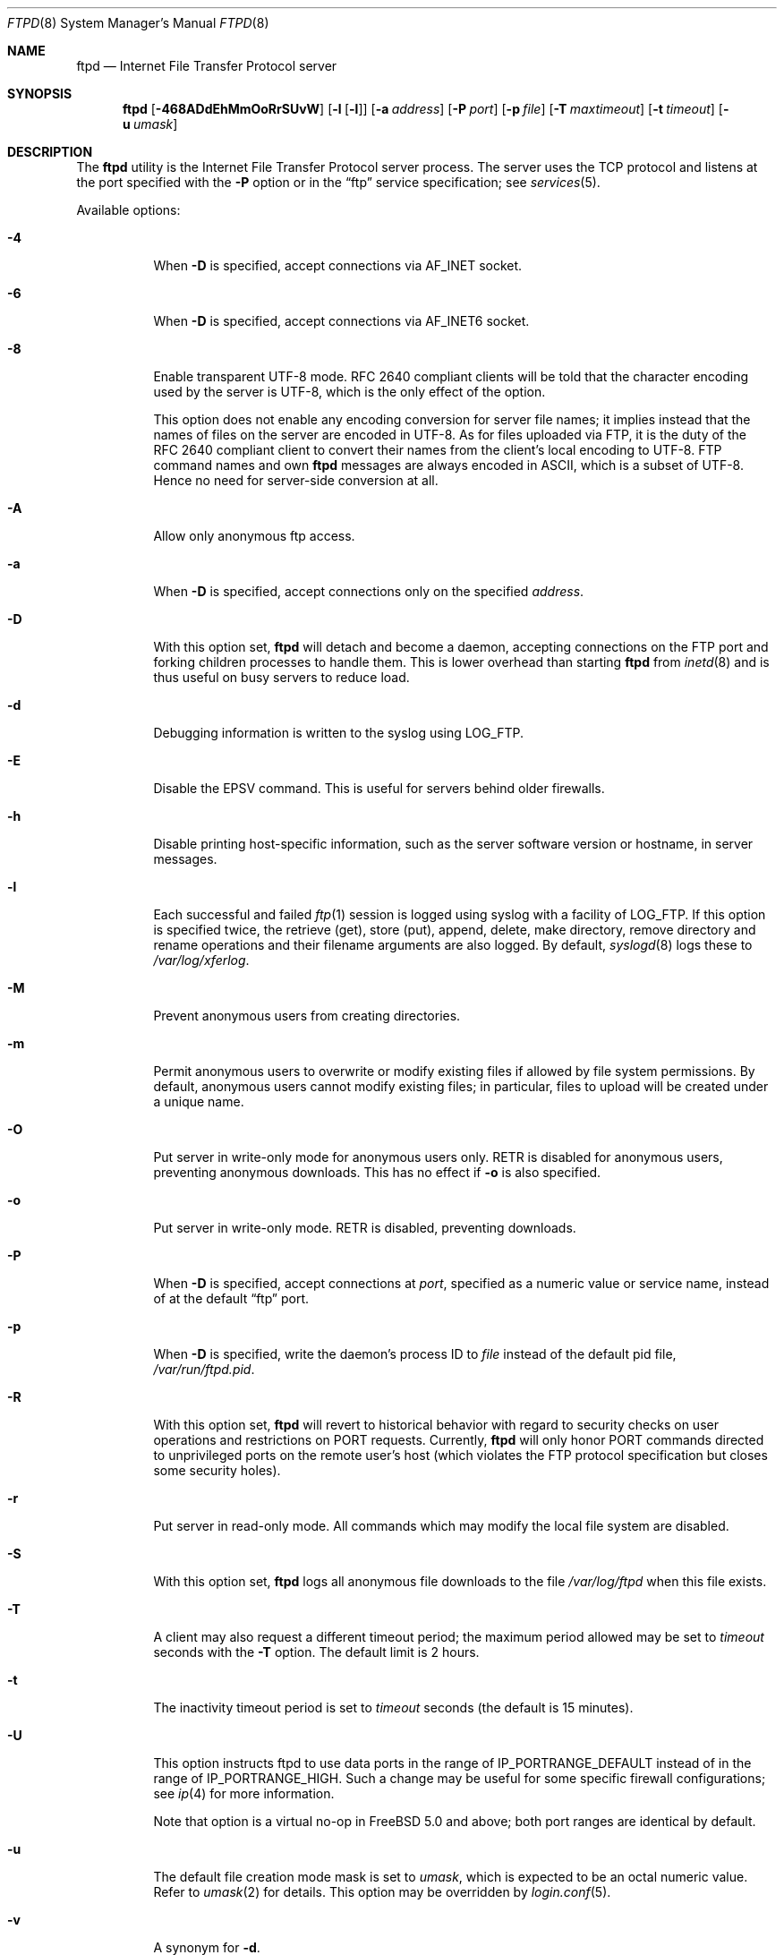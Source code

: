 .\" Copyright (c) 1985, 1988, 1991, 1993
.\"	The Regents of the University of California.  All rights reserved.
.\"
.\" Redistribution and use in source and binary forms, with or without
.\" modification, are permitted provided that the following conditions
.\" are met:
.\" 1. Redistributions of source code must retain the above copyright
.\"    notice, this list of conditions and the following disclaimer.
.\" 2. Redistributions in binary form must reproduce the above copyright
.\"    notice, this list of conditions and the following disclaimer in the
.\"    documentation and/or other materials provided with the distribution.
.\" 3. All advertising materials mentioning features or use of this software
.\"    must display the following acknowledgement:
.\"	This product includes software developed by the University of
.\"	California, Berkeley and its contributors.
.\" 4. Neither the name of the University nor the names of its contributors
.\"    may be used to endorse or promote products derived from this software
.\"    without specific prior written permission.
.\"
.\" THIS SOFTWARE IS PROVIDED BY THE REGENTS AND CONTRIBUTORS ``AS IS'' AND
.\" ANY EXPRESS OR IMPLIED WARRANTIES, INCLUDING, BUT NOT LIMITED TO, THE
.\" IMPLIED WARRANTIES OF MERCHANTABILITY AND FITNESS FOR A PARTICULAR PURPOSE
.\" ARE DISCLAIMED.  IN NO EVENT SHALL THE REGENTS OR CONTRIBUTORS BE LIABLE
.\" FOR ANY DIRECT, INDIRECT, INCIDENTAL, SPECIAL, EXEMPLARY, OR CONSEQUENTIAL
.\" DAMAGES (INCLUDING, BUT NOT LIMITED TO, PROCUREMENT OF SUBSTITUTE GOODS
.\" OR SERVICES; LOSS OF USE, DATA, OR PROFITS; OR BUSINESS INTERRUPTION)
.\" HOWEVER CAUSED AND ON ANY THEORY OF LIABILITY, WHETHER IN CONTRACT, STRICT
.\" LIABILITY, OR TORT (INCLUDING NEGLIGENCE OR OTHERWISE) ARISING IN ANY WAY
.\" OUT OF THE USE OF THIS SOFTWARE, EVEN IF ADVISED OF THE POSSIBILITY OF
.\" SUCH DAMAGE.
.\"
.\"     @(#)ftpd.8	8.2 (Berkeley) 4/19/94
.\" $FreeBSD: src/libexec/ftpd/ftpd.8,v 1.75.2.1.8.1 2012/03/03 06:15:13 kensmith Exp $
.\"
.Dd April 20, 2007
.Dt FTPD 8
.Os
.Sh NAME
.Nm ftpd
.Nd Internet File Transfer Protocol server
.Sh SYNOPSIS
.Nm
.Op Fl 468ADdEhMmOoRrSUvW
.Op Fl l Op Fl l
.Op Fl a Ar address
.Op Fl P Ar port
.Op Fl p Ar file
.Op Fl T Ar maxtimeout
.Op Fl t Ar timeout
.Op Fl u Ar umask
.Sh DESCRIPTION
The
.Nm
utility is the
Internet File Transfer Protocol
server process.
The server uses the
.Tn TCP
protocol
and listens at the port specified with the
.Fl P
option or in the
.Dq ftp
service specification; see
.Xr services 5 .
.Pp
Available options:
.Bl -tag -width indent
.It Fl 4
When
.Fl D
is specified, accept connections via
.Dv AF_INET
socket.
.It Fl 6
When
.Fl D
is specified, accept connections via
.Dv AF_INET6
socket.
.It Fl 8
Enable transparent UTF-8 mode.
RFC\ 2640 compliant clients will be told that the character encoding
used by the server is UTF-8, which is the only effect of the option.
.Pp
This option does not enable any encoding conversion for server file names;
it implies instead that the names of files on the server are encoded
in UTF-8.
As for files uploaded via FTP, it is the duty of the RFC\ 2640 compliant
client to convert their names from the client's local encoding to UTF-8.
FTP command names and own
.Nm
messages are always encoded in ASCII, which is a subset of UTF-8.
Hence no need for server-side conversion at all.
.It Fl A
Allow only anonymous ftp access.
.It Fl a
When
.Fl D
is specified, accept connections only on the specified
.Ar address .
.It Fl D
With this option set,
.Nm
will detach and become a daemon, accepting connections on the FTP port and
forking children processes to handle them.
This is lower overhead than starting
.Nm
from
.Xr inetd 8
and is thus useful on busy servers to reduce load.
.It Fl d
Debugging information is written to the syslog using
.Dv LOG_FTP .
.It Fl E
Disable the EPSV command.
This is useful for servers behind older firewalls.
.It Fl h
Disable printing host-specific information, such as the
server software version or hostname, in server messages.
.It Fl l
Each successful and failed
.Xr ftp 1
session is logged using syslog with a facility of
.Dv LOG_FTP .
If this option is specified twice, the retrieve (get), store (put), append,
delete, make directory, remove directory and rename operations and
their filename arguments are also logged.
By default,
.Xr syslogd 8
logs these to
.Pa /var/log/xferlog .
.It Fl M
Prevent anonymous users from creating directories.
.It Fl m
Permit anonymous users to overwrite or modify
existing files if allowed by file system permissions.
By default, anonymous users cannot modify existing files;
in particular, files to upload will be created under a unique name.
.It Fl O
Put server in write-only mode for anonymous users only.
RETR is disabled for anonymous users, preventing anonymous downloads.
This has no effect if
.Fl o
is also specified.
.It Fl o
Put server in write-only mode.
RETR is disabled, preventing downloads.
.It Fl P
When
.Fl D
is specified, accept connections at
.Ar port ,
specified as a numeric value or service name, instead of at the default
.Dq ftp
port.
.It Fl p
When
.Fl D
is specified, write the daemon's process ID to
.Ar file
instead of the default pid file,
.Pa /var/run/ftpd.pid .
.It Fl R
With this option set,
.Nm
will revert to historical behavior with regard to security checks on
user operations and restrictions on PORT requests.
Currently,
.Nm
will only honor PORT commands directed to unprivileged ports on the
remote user's host (which violates the FTP protocol specification but
closes some security holes).
.It Fl r
Put server in read-only mode.
All commands which may modify the local file system are disabled.
.It Fl S
With this option set,
.Nm
logs all anonymous file downloads to the file
.Pa /var/log/ftpd
when this file exists.
.It Fl T
A client may also request a different timeout period;
the maximum period allowed may be set to
.Ar timeout
seconds with the
.Fl T
option.
The default limit is 2 hours.
.It Fl t
The inactivity timeout period is set to
.Ar timeout
seconds (the default is 15 minutes).
.It Fl U
This option instructs ftpd to use data ports in the range of
.Dv IP_PORTRANGE_DEFAULT
instead of in the range of
.Dv IP_PORTRANGE_HIGH .
Such a change may be useful for some specific firewall configurations;
see
.Xr ip 4
for more information.
.Pp
Note that option is a virtual no-op in
.Fx 5.0
and above; both port
ranges are identical by default.
.It Fl u
The default file creation mode mask is set to
.Ar umask ,
which is expected to be an octal numeric value.
Refer to
.Xr umask 2
for details.
This option may be overridden by
.Xr login.conf 5 .
.It Fl v
A synonym for
.Fl d .
.It Fl W
Do not log FTP sessions to
.Pa /var/log/wtmp .
.El
.Pp
The file
.Pa /var/run/nologin
can be used to disable ftp access.
If the file exists,
.Nm
displays it and exits.
If the file
.Pa /etc/ftpwelcome
exists,
.Nm
prints it before issuing the
.Dq ready
message.
If the file
.Pa /etc/ftpmotd
exists,
.Nm
prints it after a successful login.
Note the motd file used is the one
relative to the login environment.
This means the one in
.Pa ~ftp/etc
in the anonymous user's case.
.Pp
The ftp server currently supports the following ftp requests.
The case of the requests is ignored.
Requests marked [RW] are
disabled if
.Fl r
is specified.
.Bl -column "Request" -offset indent
.It Sy Request Ta Sy "Description"
.It ABOR Ta "abort previous command"
.It ACCT Ta "specify account (ignored)"
.It ALLO Ta "allocate storage (vacuously)"
.It APPE Ta "append to a file [RW]"
.It CDUP Ta "change to parent of current working directory"
.It CWD Ta "change working directory"
.It DELE Ta "delete a file [RW]"
.It EPRT Ta "specify data connection port, multiprotocol"
.It EPSV Ta "prepare for server-to-server transfer, multiprotocol"
.It FEAT Ta "give information on extended features of server"
.It HELP Ta "give help information"
.It LIST Ta "give list files in a directory" Pq Dq Li "ls -lgA"
.It LPRT Ta "specify data connection port, multiprotocol"
.It LPSV Ta "prepare for server-to-server transfer, multiprotocol"
.It MDTM Ta "show last modification time of file"
.It MKD Ta "make a directory [RW]"
.It MODE Ta "specify data transfer" Em mode
.It NLST Ta "give name list of files in directory"
.It NOOP Ta "do nothing"
.It PASS Ta "specify password"
.It PASV Ta "prepare for server-to-server transfer"
.It PORT Ta "specify data connection port"
.It PWD Ta "print the current working directory"
.It QUIT Ta "terminate session"
.It REST Ta "restart incomplete transfer"
.It RETR Ta "retrieve a file"
.It RMD Ta "remove a directory [RW]"
.It RNFR Ta "specify rename-from file name [RW]"
.It RNTO Ta "specify rename-to file name [RW]"
.It SITE Ta "non-standard commands (see next section)"
.It SIZE Ta "return size of file"
.It STAT Ta "return status of server"
.It STOR Ta "store a file [RW]"
.It STOU Ta "store a file with a unique name [RW]"
.It STRU Ta "specify data transfer" Em structure
.It SYST Ta "show operating system type of server system"
.It TYPE Ta "specify data transfer" Em type
.It USER Ta "specify user name"
.It XCUP Ta "change to parent of current working directory (deprecated)"
.It XCWD Ta "change working directory (deprecated)"
.It XMKD Ta "make a directory (deprecated) [RW]"
.It XPWD Ta "print the current working directory (deprecated)"
.It XRMD Ta "remove a directory (deprecated) [RW]"
.El
.Pp
The following non-standard or
.Ux
specific commands are supported
by the
SITE request.
.Pp
.Bl -column Request -offset indent
.It Sy Request Ta Sy Description
.It UMASK Ta change umask, e.g. ``SITE UMASK 002''
.It IDLE Ta set idle-timer, e.g. ``SITE IDLE 60''
.It CHMOD Ta "change mode of a file [RW], e.g. ``SITE CHMOD 755 filename''"
.It MD5 Ta "report the files MD5 checksum, e.g. ``SITE MD5 filename''"
.It HELP Ta give help information
.El
.Pp
Note: SITE requests are disabled in case of anonymous logins.
.Pp
The remaining ftp requests specified in Internet RFC 959
are
recognized, but not implemented.
MDTM and SIZE are not specified in RFC 959, but will appear in the
next updated FTP RFC.
To avoid possible denial-of-service attacks, SIZE requests against
files larger than 10240 bytes will be denied if the current transfer
type is ASCII.
.Pp
The ftp server will abort an active file transfer only when the
ABOR
command is preceded by a Telnet "Interrupt Process" (IP)
signal and a Telnet "Synch" signal in the command Telnet stream,
as described in Internet RFC 959.
If a
STAT
command is received during a data transfer, preceded by a Telnet IP
and Synch, transfer status will be returned.
.Pp
The
.Nm
utility interprets file names according to the
.Dq globbing
conventions used by
.Xr csh 1 .
This allows users to utilize the metacharacters
.Dq Li \&*?[]{}~ .
.Pp
The
.Nm
utility authenticates users according to six rules.
.Pp
.Bl -enum -offset indent
.It
The login name must be in the password data base
and not have a null password.
In this case a password must be provided by the client before any
file operations may be performed.
If the user has an OPIE key, the response from a successful USER
command will include an OPIE challenge.
The client may choose to respond with a PASS command giving either
a standard password or an OPIE one-time password.
The server will automatically determine which type of
password it has been given and attempt to authenticate accordingly.
See
.Xr opie 4
for more information on OPIE authentication.
.It
The login name must not appear in the file
.Pa /etc/ftpusers .
.It
The login name must not be a member of a group specified in the file
.Pa /etc/ftpusers .
Entries in this file interpreted as group names are prefixed by an "at"
.Ql \&@
sign.
.It
The user must have a standard shell returned by
.Xr getusershell 3 .
.It
If the user name appears in the file
.Pa /etc/ftpchroot ,
or the user is a member of a group with a group entry in this file,
i.e., one prefixed with
.Ql \&@ ,
the session's root will be changed to the directory specified
in this file or to the user's login directory by
.Xr chroot 2
as for an
.Dq anonymous
or
.Dq ftp
account (see next item).
See
.Xr ftpchroot 5
for a detailed description of the format of this file.
This facility may also be triggered by enabling the boolean "ftp-chroot"
capability in
.Xr login.conf 5 .
However, the user must still supply a password.
This feature is intended as a compromise between a fully anonymous
account and a fully privileged account.
The account should also be set up as for an anonymous account.
.It
If the user name is
.Dq anonymous
or
.Dq ftp ,
an
anonymous ftp account must be present in the password
file (user
.Dq ftp ) .
In this case the user is allowed
to log in by specifying any password (by convention an email address for
the user should be used as the password).
When the
.Fl S
option is set, all transfers are logged as well.
.El
.Pp
In the last case,
.Nm
takes special measures to restrict the client's access privileges.
The server performs a
.Xr chroot 2
to the home directory of the
.Dq ftp
user.
As a special case if the
.Dq ftp
user's home directory pathname contains the
.Pa /./
separator,
.Nm
uses its left-hand side as the name of the directory to do
.Xr chroot 2
to, and its right-hand side to change the current directory to afterwards.
A typical example for this case would be
.Pa /usr/local/ftp/./pub .
In order that system security is not breached, it is recommended
that the
.Dq ftp
subtree be constructed with care, following these rules:
.Bl -tag -width "~ftp/pub" -offset indent
.It Pa ~ftp
Make the home directory owned by
.Dq root
and unwritable by anyone.
.It Pa ~ftp/etc
Make this directory owned by
.Dq root
and unwritable by anyone (mode 555).
The files pwd.db (see
.Xr passwd 5 )
and
.Xr group 5
must be present for the
.Xr ls 1
command to be able to produce owner names rather than numbers.
The password field in
.Xr passwd 5
is not used, and should not contain real passwords.
The file
.Pa ftpmotd ,
if present, will be printed after a successful login.
These files should be mode 444.
.It Pa ~ftp/pub
This directory and the subdirectories beneath it should be owned
by the users and groups responsible for placing files in them,
and be writable only by them (mode 755 or 775).
They should
.Em not
be owned or writable by
.Dq ftp
or its group, otherwise guest users
can fill the drive with unwanted files.
.El
.Pp
If the system has multiple IP addresses,
.Nm
supports the idea of virtual hosts, which provides the ability to
define multiple anonymous ftp areas, each one allocated to a different
internet address.
The file
.Pa /etc/ftphosts
contains information pertaining to each of the virtual hosts.
Each host is defined on its own line which contains a number of
fields separated by whitespace:
.Bl -tag -offset indent -width hostname
.It hostname
Contains the hostname or IP address of the virtual host.
.It user
Contains a user record in the system password file.
As with normal anonymous ftp, this user's access uid, gid and group
memberships determine file access to the anonymous ftp area.
The anonymous ftp area (to which any user is chrooted on login)
is determined by the home directory defined for the account.
User id and group for any ftp account may be the same as for the
standard ftp user.
.It statfile
File to which all file transfers are logged, which
defaults to
.Pa /var/log/ftpd .
.It welcome
This file is the welcome message displayed before the server ready
prompt.
It defaults to
.Pa /etc/ftpwelcome .
.It motd
This file is displayed after the user logs in.
It defaults to
.Pa /etc/ftpmotd .
.El
.Pp
Lines beginning with a '#' are ignored and can be used to include
comments.
.Pp
Defining a virtual host for the primary IP address or hostname
changes the default for ftp logins to that address.
The 'user', 'statfile', 'welcome' and 'motd' fields may be left
blank, or a single hyphen '-' used to indicate that the default
value is to be used.
.Pp
As with any anonymous login configuration, due care must be given
to setup and maintenance to guard against security related problems.
.Pp
The
.Nm
utility has internal support for handling remote requests to list
files, and will not execute
.Pa /bin/ls
in either a chrooted or non-chrooted environment.
The
.Pa ~/bin/ls
executable need not be placed into the chrooted tree, nor need the
.Pa ~/bin
directory exist.
.Sh FILES
.Bl -tag -width ".Pa /var/run/ftpd.pid" -compact
.It Pa /etc/ftpusers
List of unwelcome/restricted users.
.It Pa /etc/ftpchroot
List of normal users who should be chroot'd.
.It Pa /etc/ftphosts
Virtual hosting configuration file.
.It Pa /etc/ftpwelcome
Welcome notice.
.It Pa /etc/ftpmotd
Welcome notice after login.
.It Pa /var/run/ftpd.pid
Default pid file for daemon mode.
.It Pa /var/run/nologin
Displayed and access refused.
.It Pa /var/log/ftpd
Log file for anonymous transfers.
.It Pa /var/log/xferlog
Default place for session logs.
.El
.Sh SEE ALSO
.Xr ftp 1 ,
.Xr umask 2 ,
.Xr getusershell 3 ,
.Xr opie 4 ,
.Xr ftpchroot 5 ,
.Xr login.conf 5 ,
.Xr inetd 8 ,
.Xr syslogd 8
.Sh HISTORY
The
.Nm
utility appeared in
.Bx 4.2 .
IPv6 support was added in WIDE Hydrangea IPv6 stack kit.
.Sh BUGS
The server must run as the super-user
to create sockets with privileged port numbers.
It maintains
an effective user id of the logged in user, reverting to
the super-user only when binding addresses to sockets.
The
possible security holes have been extensively
scrutinized, but are possibly incomplete.
